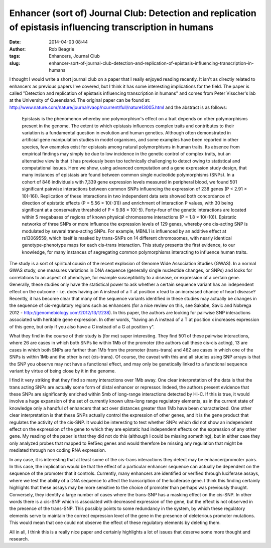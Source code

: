 Enhancer (sort of) Journal Club: Detection and replication of epistasis influencing transcription in humans
###########################################################################################################
:date: 2014-04-03 08:44
:author: Rob Beagrie
:tags: Enhancers, Journal Club
:slug: enhancer-sort-of-journal-club-detection-and-replication-of-epistasis-influencing-transcription-in-humans

I thought I would write a short journal club on a paper that I really
enjoyed reading recently. It isn't as directly related to enhancers as
previous papers I've covered, but I think it has some interesting
implications for the field. The paper is called "Detection and
replication of epistasis influencing transcription in humans" and comes
from Peter Visscher's lab at the University of Queensland. The original
paper can be found at:
http://www.nature.com/nature/journal/vaop/ncurrent/full/nature13005.html
and the abstract is as follows:

    Epistasis is the phenomenon whereby one polymorphism's effect on a
    trait depends on other polymorphisms present in the genome. The
    extent to which epistasis influences complex traits and contributes
    to their variation is a fundamental question in evolution and human
    genetics. Although often demonstrated in artificial gene
    manipulation studies in model organisms, and some examples have been
    reported in other species, few examples exist for epistasis among
    natural polymorphisms in human traits. Its absence from empirical
    findings may simply be due to low incidence in the genetic control
    of complex traits, but an alternative view is that it has previously
    been too technically challenging to detect owing to statistical and
    computational issues. Here we show, using advanced computation and a
    gene expression study design, that many instances of epistasis are
    found between common single nucleotide polymorphisms (SNPs). In a
    cohort of 846 individuals with 7,339 gene expression levels measured
    in peripheral blood, we found 501 significant pairwise interactions
    between common SNPs influencing the expression of 238 genes (P <
    2.91 × 10(-16)). Replication of these interactions in two
    independent data sets showed both concordance of direction of
    epistatic effects (P = 5.56 × 10(-31)) and enrichment of interaction
    P values, with 30 being significant at a conservative threshold of P
    < 9.98 × 10(-5). Forty-four of the genetic interactions are located
    within 5 megabases of regions of known physical chromosome
    interactions (P = 1.8 × 10(-10)). Epistatic networks of three SNPs
    or more influence the expression levels of 129 genes, whereby one
    cis-acting SNP is modulated by several trans-acting SNPs. For
    example, MBNL1 is influenced by an additive effect at rs13069559,
    which itself is masked by trans-SNPs on 14 different chromosomes,
    with nearly identical genotype-phenotype maps for each cis-trans
    interaction. This study presents the first evidence, to our
    knowledge, for many instances of segregating common polymorphisms
    interacting to influence human traits.

The study is a sort of spiritual cousin of the recent explosion of
Genome Wide Association Studies (GWAS). In a normal GWAS study, one
measures variations in DNA sequence (generally single nucleotide
changes, or SNPs) and looks for correlations to an aspect of phenotype,
for example susceptibility to a disease, or expression of a certain
gene. Generally, these studies only have the statistical power to ask
whether a certain sequence variant has an independent effect on the
outcome - i.e. does having an A instead of a T at position x lead to an
increased chance of heart disease? Recently, it has become clear that
many of the sequence variants identified in these studies may actually
be changes in the sequence of cis-regulatory regions such as enhancers
(for a nice review on this, see Sakabe, Savic and Nobrega 2012 -
http://genomebiology.com/2012/13/1/238). In this paper, the authors are
looking for pairwise SNP interactions associated with heritable gene
expression. In other words, "having an A instead of a T at position x
increases expression of this gene, but only if you also have a C instead
of a G at position y".

What they find in the course of their study is (for me) super
interesting. They find 501 of these pairwise interactions, where 26 are
cases in which both SNPs lie within 1Mb of the promoter (the authors
call these cis-cis acting), 13 are cases in which both SNPs are farther
than 1Mb from the promoter (trans-trans) and 462 are cases in which one
of the SNPs is within 1Mb and the other is not (cis-trans). Of course,
the caveat with this and all studies using SNP arrays is that the SNP
you observe may not have a functional effect, and may only be
genetically linked to a functional sequence variant by virtue of being
close by it in the genome.

I find it very striking that they find so many interactions over 1Mb
away. One clear interpretation of the data is that the trans acting SNPs
are actually some form of distal enhancer or repressor. Indeed, the
authors present evidence that these SNPs are significantly enriched
within 5mb of long-range interactions detected by Hi-C. If this is true,
it would involve a huge expansion of the set of currently known
ultra-long range regulatory elements, as in the current state of
knowledge only a handful of enhancers that act over distances greater
than 1Mb have been characterized. One other clear interpretation is that
these SNPs actually control the expression of other genes, and it is the
gene product that regulates the activity of the cis-SNP. It would be
interesting to test whether SNPs which did not show an independent
effect on the expression of the gene to which they are epistatic had
independent effects on the expression of any other gene. My reading of
the paper is that they did not do this (although I could be missing
something), but in either case they only analyzed probes that mapped to
RefSeq genes and would therefore be missing any regulation that might be
mediated through non coding RNA expression.

In any case, it is interesting that at least some of the cis-trans
interactions they detect may be enhancer/promoter pairs. In this case,
the implication would be that the effect of a particular enhancer
sequence can actually be dependent on the sequence of the promoter that
it controls. Currently, many enhancers are identified or verified
through luciferase assays, where we test the ability of a DNA sequence
to affect the transcription of the luciferase gene. I think this finding
certainly highlights that these assays may be more sensitive to the
choice of promoter than perhaps was previously thought. Conversely, they
identify a large number of cases where the trans-SNP has a masking
effect on the cis-SNP. In other words there is a cis-SNP which is
associated with decreased expression of the gene, but the effect is not
observed in the presence of the trans-SNP. This possibly points to some
redundancy in the system, by which these regulatory elements serve to
maintain the correct expression level of the gene in the presence of
deleterious promoter mutations. This would mean that one could not
observe the effect of these regulatory elements by deleting them.

All in all, I think this is a really nice paper and certainly highlights
a lot of issues that deserve some more thought and research.
